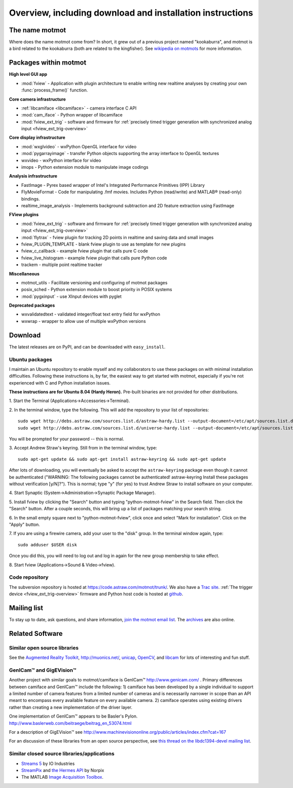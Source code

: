 .. _overview:

**********************************************************
Overview, including download and installation instructions
**********************************************************

The name motmot
===============

Where does the name motmot come from? In short, it grew out of a
previous project named "kookaburra", and motmot is a bird related to
the kookaburra (both are related to the kingfisher). See `wikipedia on
motmots`__ for more information.

__ http://en.wikipedia.org/wiki/Momotidae

Packages within motmot
=======================

**High level GUI app**

* :mod:`fview` - Application with plugin architecture to enable writing
  new realtime analyses by creating your own :func:`process_frame()`
  function.

**Core camera infrastructure**

* :ref:`libcamiface <libcamiface>` - camera interface C API
* :mod:`cam_iface` - Python wrapper of libcamiface
* :mod:`fview_ext_trig` - software and firmware for :ref:`precisely timed
  trigger generation with synchronized analog input <fview_ext_trig-overview>`

**Core display infrastructure**

* :mod:`wxglvideo` - wxPython OpenGL interface for video
* :mod:`pygarrayimage` - transfer Python objects supporting the array
  interface to OpenGL textures
* wxvideo - wxPython interface for video
* imops - Python extension module to manipulate image codings

**Analysis infrastructure**

* FastImage - Pyrex based wrapper of Intel's Integrated Performance
  Primitives (IPP) Library
* FlyMovieFormat - Code for manipulating .fmf movies. Includes Python
  (read/write) and MATLAB® (read-only) bindings.
* realtime_image_analysis - Implements background subtraction and 2D
  feature extraction using FastImage

**FView plugins**

* :mod:`fview_ext_trig` - software and firmware for :ref:`precisely timed
  trigger generation with synchronized analog input <fview_ext_trig-overview>`
* :mod:`flytrax` - fview plugin for tracking 2D points in realtime and saving
  data and small images
* fview_PLUGIN_TEMPLATE - blank fview plugin to use as template for
  new plugins
* fview_c_callback - example fview plugin that calls pure C code
* fview_live_histogram - example fview plugin that calls pure Python
  code
* trackem - multiple point realtime tracker

**Miscellaneous**

* motmot_utils - Facilitate versioning and configuring of motmot
  packages
* posix_sched - Python extension module to boost priority in POSIX
  systems
* :mod:`pygxinput` - use XInput devices with pyglet

**Deprecated packages**

* wxvalidatedtext - validated integer/float text entry field for
  wxPython
* wxwrap - wrapper to allow use of multiple wxPython versions

.. _download:

Download
========

The latest releases are on PyPI, and can be downloaded with
``easy_install``.

.. _ubuntu_packages:

Ubuntu packages
---------------

I maintain an Ubuntu repository to enable myself and my collaborators
to use these packages on with minimal installation
difficulties. Following these instructions is, by far, the easiest way
to get started with motmot, especially if you're not experienced with
C and Python installation issues.

.. _Ubuntu: http://www.ubuntu.com/

**These instructions are for Ubuntu 8.04 (Hardy Heron).** Pre-built
binaries are not provided for other distributions.

1. Start the Terminal 
(Applications->Accessories->Terminal).

2. In the terminal window, type the following. This will add the
repository to your list of repositories::

  sudo wget http://debs.astraw.com/sources.list.d/astraw-hardy.list --output-document=/etc/apt/sources.list.d/astraw-hardy.list
  sudo wget http://debs.astraw.com/sources.list.d/universe-hardy.list --output-document=/etc/apt/sources.list.d/universe-hardy.list

You will be prompted for your password -- this is normal.

3. Accept Andrew Straw's keyring. Still from in the terminal window, 
type::

  sudo apt-get update && sudo apt-get install astraw-keyring && sudo apt-get update

After lots of downloading, you will eventually be asked to accept the
``astraw-keyring`` package even though it cannot be authenticated
("WARNING: The following packages cannot be authenticated!
astraw-keyring Install these packages without verification
[y/N]?"). This is normal; type "y" (for yes) to trust Andrew Straw to
install software on your computer.

4. Start Synaptic 
(System->Administration->Synaptic Package Manager).

5. Install fview by clicking the "Search" button and typing
"python-motmot-fview" in the Search field. Then click the "Search"
button. After a couple seconds, this will bring up a list of packages
matching your search string.

6. In the small empty square next to "python-motmot-fview", click once
and select "Mark for installation". Click on the "Apply" button.

7. If you are using a firewire camera, add your user to the "disk"
group. In the terminal window again, type::

  sudo adduser $USER disk

Once you did this, you will need to log out and log in again for the
new group membership to take effect.

8. Start fview (Applications->Sound & 
Video->fview).

Code repository
---------------

The subversion repository is hosted at
https://code.astraw.com/motmot/trunk/. We also have a `Trac
site`__. :ref:`The trigger device <fview_ext_trig-overview>`
firmware and Python host code is hosted at github__.

__ http://code.astraw.com/projects/motmot/trac
__ http://github.com/astraw/motmot-camtrig/tree/master

Mailing list
============

To stay up to date, ask questions, and share information, `join the
motmot email list`__. The archives__ are also online.

__ http://code.astraw.com/cgi-bin/mailman/listinfo/motmot
__ http://code.astraw.com/pipermail/motmot/

Related Software
================

Similar open source libraries
-----------------------------

See the `Augmented Reality Toolkit`__, http://muonics.net/, unicap__,
OpenCV__, and libcam__ for lots of interesting and fun stuff.

__ http://artoolkit.sourceforge.net/
__ http://unicap-imaging.org/
__ http://opencvlibrary.sourceforge.net/
__ http://code.google.com/p/libcam/

GenICam™ and GigEVision™
------------------------

Another project with similar goals to motmot/camiface is GenICam™
http://www.genicam.com/ . Primary differences between camiface and
GenICam™ include the following: 1) camiface has been developed by a
single individual to support a limited number of camera features from
a limited number of cameras and is necessarily narrower in scope than
an API meant to encompass every available feature on every available
camera. 2) camiface operates using existing drivers rather than
creating a new implementation of the driver layer.

One implementation of GenICam™ appears to be Basler's
Pylon. http://www.baslerweb.com/beitraege/beitrag_en_53074.html

For a description of GigEVision™ see
http://www.machinevisiononline.org/public/articles/index.cfm?cat=167

For an discussion of these libraries from an open source perspective,
see `this thread on the libdc1394-devel mailing list`__.

__ http://sourceforge.net/mailarchive/forum.php?thread_name=1180629301.16081.147.camel%40mn65-eggplant.htc.honeywell.com&forum_name=libdc1394-devel

Similar closed source libraries/applications
--------------------------------------------

* `Streams 5`__ by IO Industries
* StreamPix__ and `the Hermes API`__ by Norpix
* The MATLAB `Image Acquisition Toolbox`__.

__ http://www.ioindustries.com/software.htm
__ http://www.norpix.com/
__ http://www.norpix.com/products/api.php 
__ http://www.mathworks.com/products/imaq/

